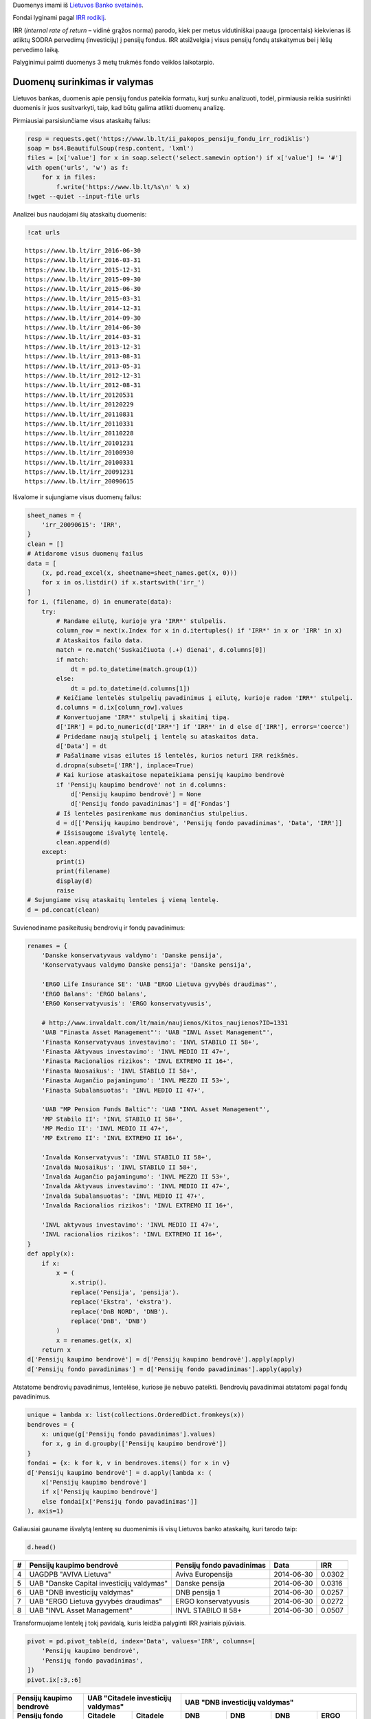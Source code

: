 .. title: Pencijų fondai
.. slug: penciju-fondai
.. date: 2016-09-22 07:35:00 UTC+03:00
.. tags: 
.. category: 
.. link: 
.. description: 
.. type: text

Duomenys imami iš `Lietuvos Banko svetainės`__.

.. __: https://www.lb.lt/ii_pakopos_pensiju_fondu_irr_rodiklis

Fondai lyginami pagal `IRR rodiklį`__.

.. __: https://www.lb.lt/ii_pakopos_pensiju_fondu_irr_rodiklis

IRR (*internal rate of return* – vidinė grąžos norma) parodo, kiek per metus
vidutiniškai paauga (procentais) kiekvienas iš atliktų SODRA pervedimų
(investicijų) į pensijų fondus. IRR atsižvelgia į visus pensijų fondų
atskaitymus bei į lėšų pervedimo laiką.

Palyginimui paimti duomenys 3 metų trukmės fondo veiklos laikotarpio.

..
    import os
    import re
    import collections
    import numpy as np
    import pandas as pd
    import matplotlib as mpl
    import requests
    import bs4
    import matplotlib.pyplot as plt
    from IPython.display import display

..
    mpl.rc('figure', figsize=(16, 10))

Duomenų surinkimas ir valymas
=============================

Lietuvos bankas, duomenis apie pensijų fondus pateikia formatu, kurį sunku
analizuoti, todėl, pirmiausia reikia susirinkti duomenis ir juos susitvarkyti,
taip, kad būtų galima atlikti duomenų analizę.

Pirmiausiai parsisiunčiame visus ataskaitų failus:

.. code-block:: ipython

    resp = requests.get('https://www.lb.lt/ii_pakopos_pensiju_fondu_irr_rodiklis')
    soap = bs4.BeautifulSoup(resp.content, 'lxml')
    files = [x['value'] for x in soap.select('select.samewin option') if x['value'] != '#']
    with open('urls', 'w') as f:
        for x in files:
            f.write('https://www.lb.lt/%s\n' % x)
    !wget --quiet --input-file urls


Analizei bus naudojami šių ataskaitų duomenis:

.. code-block:: ipython

    !cat urls

::

    https://www.lb.lt/irr_2016-06-30
    https://www.lb.lt/irr_2016-03-31
    https://www.lb.lt/irr_2015-12-31
    https://www.lb.lt/irr_2015-09-30
    https://www.lb.lt/irr_2015-06-30
    https://www.lb.lt/irr_2015-03-31
    https://www.lb.lt/irr_2014-12-31
    https://www.lb.lt/irr_2014-09-30
    https://www.lb.lt/irr_2014-06-30
    https://www.lb.lt/irr_2014-03-31
    https://www.lb.lt/irr_2013-12-31
    https://www.lb.lt/irr_2013-08-31
    https://www.lb.lt/irr_2013-05-31
    https://www.lb.lt/irr_2012-12-31
    https://www.lb.lt/irr_2012-08-31
    https://www.lb.lt/irr_20120531
    https://www.lb.lt/irr_20120229
    https://www.lb.lt/irr_20110831
    https://www.lb.lt/irr_20110331
    https://www.lb.lt/irr_20110228
    https://www.lb.lt/irr_20101231
    https://www.lb.lt/irr_20100930
    https://www.lb.lt/irr_20100331
    https://www.lb.lt/irr_20091231
    https://www.lb.lt/irr_20090615

Išvalome ir sujungiame visus duomenų failus:

.. code-block:: ipython

    sheet_names = {
        'irr_20090615': 'IRR',
    }
    clean = []
    # Atidarome visus duomenų failus
    data = [
        (x, pd.read_excel(x, sheetname=sheet_names.get(x, 0)))
        for x in os.listdir() if x.startswith('irr_')
    ]
    for i, (filename, d) in enumerate(data):
        try:
            # Randame eilutę, kurioje yra 'IRR*' stulpelis.
            column_row = next(x.Index for x in d.itertuples() if 'IRR*' in x or 'IRR' in x)
            # Ataskaitos failo data.
            match = re.match('Suskaičiuota (.+) dienai', d.columns[0])
            if match:
                dt = pd.to_datetime(match.group(1))
            else:
                dt = pd.to_datetime(d.columns[1])
            # Keičiame lentelės stulpelių pavadinimus į eilutę, kurioje radom 'IRR*' stulpelį.
            d.columns = d.ix[column_row].values
            # Konvertuojame 'IRR*' stulpelį į skaitinį tipą.
            d['IRR'] = pd.to_numeric(d['IRR*'] if 'IRR*' in d else d['IRR'], errors='coerce')
            # Pridedame naują stulpelį į lentelę su ataskaitos data.
            d['Data'] = dt
            # Pašaliname visas eilutes iš lentelės, kurios neturi IRR reikšmės.
            d.dropna(subset=['IRR'], inplace=True)
            # Kai kuriose ataskaitose nepateikiama pensijų kaupimo bendrovė
            if 'Pensijų kaupimo bendrovė' not in d.columns:
                d['Pensijų kaupimo bendrovė'] = None
                d['Pensijų fondo pavadinimas'] = d['Fondas']
            # Iš lentelės pasirenkame mus dominančius stulpelius.
            d = d[['Pensijų kaupimo bendrovė', 'Pensijų fondo pavadinimas', 'Data', 'IRR']]
            # Išsisaugome išvalytę lentelę.
            clean.append(d)
        except:
            print(i)
            print(filename)
            display(d)
            raise
    # Sujungiame visų ataskaitų lenteles į vieną lentelę.
    d = pd.concat(clean)

Suvienodiname pasikeitusių bendrovių ir fondų pavadinimus:

.. code-block:: ipython

    renames = {
        'Danske konservatyvaus valdymo': 'Danske pensija',
        'Konservatyvaus valdymo Danske pensija': 'Danske pensija',
        
        'ERGO Life Insurance SE': 'UAB "ERGO Lietuva gyvybės draudimas"',
        'ERGO Balans': 'ERGO balans',
        'ERGO Konservatyvusis': 'ERGO konservatyvusis',
        
        # http://www.invaldalt.com/lt/main/naujienos/Kitos_naujienos?ID=1331
        'UAB "Finasta Asset Management"': 'UAB "INVL Asset Management"',
        'Finasta Konservatyvaus investavimo': 'INVL STABILO II 58+',
        'Finasta Aktyvaus investavimo': 'INVL MEDIO II 47+',
        'Finasta Racionalios rizikos': 'INVL EXTREMO II 16+',
        'Finasta Nuosaikus': 'INVL STABILO II 58+',
        'Finasta Augančio pajamingumo': 'INVL MEZZO II 53+',
        'Finasta Subalansuotas': 'INVL MEDIO II 47+',

        'UAB "MP Pension Funds Baltic"': 'UAB "INVL Asset Management"',
        'MP Stabilo II': 'INVL STABILO II 58+',
        'MP Medio II': 'INVL MEDIO II 47+',
        'MP Extremo II': 'INVL EXTREMO II 16+',

        'Invalda Konservatyvus': 'INVL STABILO II 58+',
        'Invalda Nuosaikus': 'INVL STABILO II 58+',
        'Invalda Augančio pajamingumo': 'INVL MEZZO II 53+',
        'Invalda Aktyvaus investavimo': 'INVL MEDIO II 47+',
        'Invalda Subalansuotas': 'INVL MEDIO II 47+',
        'Invalda Racionalios rizikos': 'INVL EXTREMO II 16+',

        'INVL aktyvaus investavimo': 'INVL MEDIO II 47+',
        'INVL racionalios rizikos': 'INVL EXTREMO II 16+',
    }
    def apply(x):
        if x:
            x = (
                x.strip().
                replace('Pensija', 'pensija').
                replace('Ekstra', 'ekstra').
                replace('DnB NORD', 'DNB').
                replace('DnB', 'DNB')
            )
            x = renames.get(x, x)
        return x
    d['Pensijų kaupimo bendrovė'] = d['Pensijų kaupimo bendrovė'].apply(apply)
    d['Pensijų fondo pavadinimas'] = d['Pensijų fondo pavadinimas'].apply(apply)

Atstatome bendrovių pavadinimus, lentelėse, kuriose jie nebuvo pateikti.
Bendrovių pavadinimai atstatomi pagal fondų pavadinimus.

.. code-block:: ipython

    unique = lambda x: list(collections.OrderedDict.fromkeys(x))
    bendroves = {
        x: unique(g['Pensijų fondo pavadinimas'].values)
        for x, g in d.groupby(['Pensijų kaupimo bendrovė'])
    }
    fondai = {x: k for k, v in bendroves.items() for x in v}
    d['Pensijų kaupimo bendrovė'] = d.apply(lambda x: (
        x['Pensijų kaupimo bendrovė']
        if x['Pensijų kaupimo bendrovė']
        else fondai[x['Pensijų fondo pavadinimas']]
    ), axis=1)

Galiausiai gauname išvalytą lenterę su duomenimis iš visų Lietuvos banko
ataskaitų, kuri tarodo taip:

.. code-block:: ipython

    d.head()

== ========================================== ========================== =========== ======
#  Pensijų kaupimo bendrovė                   Pensijų fondo pavadinimas  Data        IRR
== ========================================== ========================== =========== ======
4  UAGDPB "AVIVA Lietuva"                     Aviva Europensija          2014-06-30  0.0302
5  UAB "Danske Capital investicijų valdymas"  Danske pensija             2014-06-30  0.0316
6  UAB "DNB investicijų valdymas"             DNB pensija 1              2014-06-30  0.0257
7  UAB "ERGO Lietuva gyvybės draudimas"       ERGO konservatyvusis       2014-06-30  0.0272
8  UAB "INVL Asset Management"                INVL STABILO II 58+        2014-06-30  0.0507
== ========================================== ========================== =========== ======

Transformuojame lentelę į tokį pavidalą, kuris leidžia palyginti IRR įvairiais
pjūviais.

.. code-block:: ipython

    pivot = pd.pivot_table(d, index='Data', values='IRR', columns=[
        'Pensijų kaupimo bendrovė',
        'Pensijų fondo pavadinimas',
    ])
    pivot.ix[:3,:6]


=============================== ======================= ======================= =============== =============== =============== ===========
Pensijų kaupimo bendrovė        UAB "Citadele investicijų valdymas"             UAB "DNB investicijų valdymas"
------------------------------- ----------------------------------------------- -----------------------------------------------------------
Pensijų fondo pavadinimas       Citadele pensija 1      Citadele pensija 2      DNB pensija 1   DNB pensija 2   DNB pensija 3   ERGO balans
=============================== ======================= ======================= =============== =============== =============== ===========
Data                            \                       \                       \               \               \               \          
------------------------------- ----------------------- ----------------------- --------------- --------------- --------------- -----------
2009-06-15                      NaN                     NaN                     0.019374        0.001624        -0.020811       NaN
2009-12-31                      NaN                     NaN                     0.076045        0.161496        0.219199        NaN
2010-03-31                      NaN                     NaN                     0.034633        0.041592        0.041157        NaN
=============================== ======================= ======================= =============== =============== =============== ===========

Pensijų kaupimo bendrovių palyginimas
=====================================

Visų bendrovių, visų fondų vidutinis IRR
----------------------------------------

.. code-block:: ipython

    fig = plt.figure()
    plt.fill_between(pivot.index, pivot.min(axis=1), pivot.max(axis=1), color='grey', alpha=0.15)
    frame = pivot.groupby(axis=1, level=0).mean()
    frame[frame.mean().sort_values(ascending=False).index].plot(grid=True, colormap='jet', figsize=(16, 12), ax=fig.axes[0])
    plt.ylabel('IRR')

.. thumbnail:: /images/2019/pensiju-fondai/vidutinis-irr.png
   :alt: Visų bendrovių, visų fondų vidutinis IRR
   :class: whitebg

Kievienos bendrovės fondų palyginimas
-------------------------------------

Žemiau pateikiamas sąrašas grafikų, kuriuose pavaizduoti kiekvienos bendrovės
fondų IRR rodikliai, laike. Šviesiai pilkas fonas rodo geriausių ir blogiausių
fondų IRR ribas, o tamsiai pilkas fonas parodo visų fondų vidurkio standartinio
nuokrypio ribas.

.. code-block:: ipython

    names = pivot.groupby(axis=1, level=0).mean().mean().sort_values(ascending=False).index
    fig, axes = plt.subplots(len(names), 1, figsize=(16, 10 * len(names)))
    mean, std = pivot.mean(axis=1), pivot.std(axis=1)
    for i, name in enumerate(names):
        axes[i].fill_between(pivot.index, pivot.min(axis=1), pivot.max(axis=1), color='grey', alpha=0.15)
        axes[i].fill_between(pivot.index, mean-std, mean+std, color='grey', alpha=0.15)
        pivot[name].plot(grid=True, ax=fig.axes[i])
        axes[i].set_ylabel('IRR')
        axes[i].get_legend().set_title(name)


.. thumbnail:: /images/2019/pensiju-fondai/fondai.png
   :alt: Kievienos bendrovės fondų palyginimas
   :class: whitebg

Visų fondų IRR rodiklio vidurkis
--------------------------------

.. code-block:: ipython

    pivot.groupby(axis=1, level=0).mean().mean().sort_values().plot.barh()

.. thumbnail:: /images/2019/pensiju-fondai/irr-vidurkis.png
   :alt: Visų fondų IRR rodiklio vidurkis
   :class: whitebg
